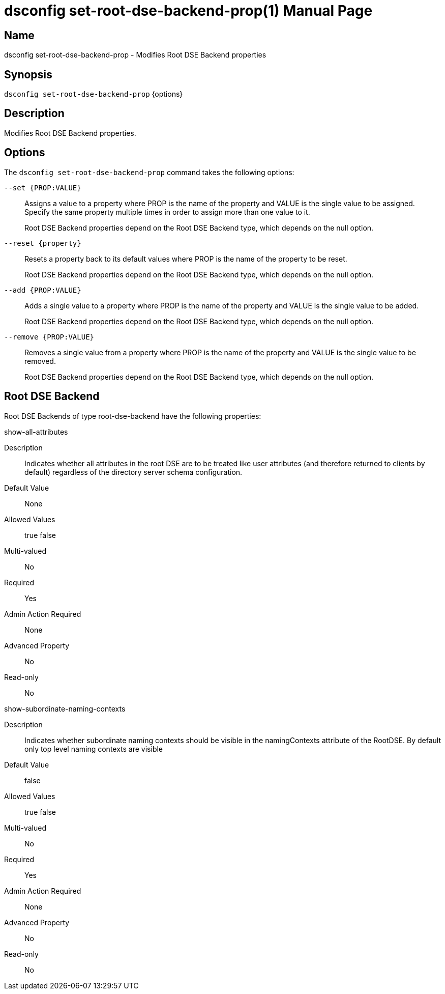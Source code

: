 ////
  The contents of this file are subject to the terms of the Common Development and
  Distribution License (the License). You may not use this file except in compliance with the
  License.

  You can obtain a copy of the License at legal/CDDLv1.0.txt. See the License for the
  specific language governing permission and limitations under the License.

  When distributing Covered Software, include this CDDL Header Notice in each file and include
  the License file at legal/CDDLv1.0.txt. If applicable, add the following below the CDDL
  Header, with the fields enclosed by brackets [] replaced by your own identifying
  information: "Portions Copyright [year] [name of copyright owner]".

  Copyright 2011-2017 ForgeRock AS.
  Portions Copyright 2024-2025 3A Systems LLC.
////

[#dsconfig-set-root-dse-backend-prop]
= dsconfig set-root-dse-backend-prop(1)
:doctype: manpage
:manmanual: Directory Server Tools
:mansource: OpenDJ

== Name
dsconfig set-root-dse-backend-prop - Modifies Root DSE Backend properties

== Synopsis

`dsconfig set-root-dse-backend-prop` {options}

[#dsconfig-set-root-dse-backend-prop-description]
== Description

Modifies Root DSE Backend properties.



[#dsconfig-set-root-dse-backend-prop-options]
== Options

The `dsconfig set-root-dse-backend-prop` command takes the following options:

--
`--set {PROP:VALUE}`::

Assigns a value to a property where PROP is the name of the property and VALUE is the single value to be assigned. Specify the same property multiple times in order to assign more than one value to it.
+
Root DSE Backend properties depend on the Root DSE Backend type, which depends on the null option.

`--reset {property}`::

Resets a property back to its default values where PROP is the name of the property to be reset.
+
Root DSE Backend properties depend on the Root DSE Backend type, which depends on the null option.

`--add {PROP:VALUE}`::

Adds a single value to a property where PROP is the name of the property and VALUE is the single value to be added.
+
Root DSE Backend properties depend on the Root DSE Backend type, which depends on the null option.

`--remove {PROP:VALUE}`::

Removes a single value from a property where PROP is the name of the property and VALUE is the single value to be removed.
+
Root DSE Backend properties depend on the Root DSE Backend type, which depends on the null option.

--

[#dsconfig-set-root-dse-backend-prop-root-dse-backend]
== Root DSE Backend

Root DSE Backends of type root-dse-backend have the following properties:

--


show-all-attributes::
[open]
====
Description::
Indicates whether all attributes in the root DSE are to be treated like user attributes (and therefore returned to clients by default) regardless of the directory server schema configuration. 


Default Value::
None


Allowed Values::
true
false


Multi-valued::
No

Required::
Yes

Admin Action Required::
None

Advanced Property::
No

Read-only::
No


====

show-subordinate-naming-contexts::
[open]
====
Description::
Indicates whether subordinate naming contexts should be visible in the namingContexts attribute of the RootDSE. By default only top level naming contexts are visible 


Default Value::
false


Allowed Values::
true
false


Multi-valued::
No

Required::
Yes

Admin Action Required::
None

Advanced Property::
No

Read-only::
No


====



--

